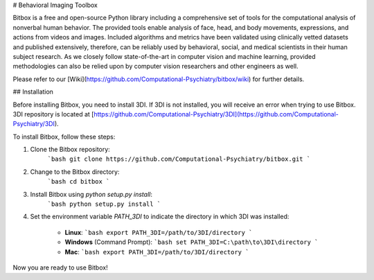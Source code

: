# Behavioral Imaging Toolbox

Bitbox is a free and open-source Python library including a comprehensive set of tools for the computational analysis of nonverbal human behavior. The provided tools enable analysis of face, head, and body movements, expressions, and actions from videos and images. Included algorithms and metrics have been validated using clinically vetted datasets and published extensively, therefore, can be reliably used by behavioral, social, and medical scientists in their human subject research. As we closely follow state-of-the-art in computer vision and machine learning, provided methodologies can also be relied upon by computer vision researchers and other engineers as well.

Please refer to our [Wiki](https://github.com/Computational-Psychiatry/bitbox/wiki) for further details.

## Installation

Before installing Bitbox, you need to install 3DI. If 3DI is not installed, you will receive an error when trying to use Bitbox. 3DI repository is located at [https://github.com/Computational-Psychiatry/3DI](https://github.com/Computational-Psychiatry/3DI).

To install Bitbox, follow these steps:

1. Clone the Bitbox repository:
    ```bash
    git clone https://github.com/Computational-Psychiatry/bitbox.git
    ```

2. Change to the Bitbox directory:
    ```bash
    cd bitbox
    ```

3. Install Bitbox using `python setup.py install`:
    ```bash
    python setup.py install
    ```

4. Set the environment variable `PATH_3DI` to indicate the directory in which 3DI was installed:

    - **Linux**:
      ```bash
      export PATH_3DI=/path/to/3DI/directory
      ```

    - **Windows** (Command Prompt):
      ```bash
      set PATH_3DI=C:\path\to\3DI\directory
      ```

    - **Mac**:
      ```bash
      export PATH_3DI=/path/to/3DI/directory
      ```

Now you are ready to use Bitbox!